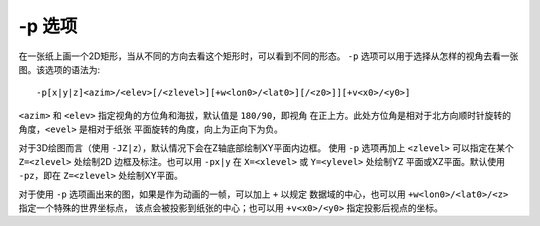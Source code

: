 -p 选项
=======

在一张纸上画一个2D矩形，当从不同的方向去看这个矩形时，可以看到不同的形态。
``-p`` 选项可以用于选择从怎样的视角去看一张图。该选项的语法为::

    -p[x|y|z]<azim>/<elev>[/<zlevel>][+w<lon0>/<lat0>][/<z0>]][+v<x0>/<y0>]

``<azim>`` 和 ``<elev>`` 指定视角的方位角和海拔，默认值是 ``180/90``\ ，即视角
在正上方。此处方位角是相对于北方向顺时针旋转的角度，\ ``<evel>`` 是相对于纸张
平面旋转的角度，向上为正向下为负。

对于3D绘图而言（使用 ``-JZ|z``\ ），默认情况下会在Z轴底部绘制XY平面内边框。
使用 ``-p`` 选项再加上 ``<zlevel>`` 可以指定在某个 ``Z=<zlevel>`` 处绘制2D
边框及标注。也可以用 ``-px|y`` 在 ``X=<xlevel>`` 或 ``Y=<ylevel>`` 处绘制YZ
平面或XZ平面。默认使用 ``-pz``\ ，即在 ``Z=<zlevel>`` 处绘制XY平面。

对于使用 ``-p`` 选项画出来的图，如果是作为动画的一帧，可以加上 ``+`` 以规定
数据域的中心，也可以用 ``+w<lon0>/<lat0>/<z>`` 指定一个特殊的世界坐标点，
该点会被投影到纸张的中心；也可以用 ``+v<x0>/<y0>`` 指定投影后视点的坐标。
